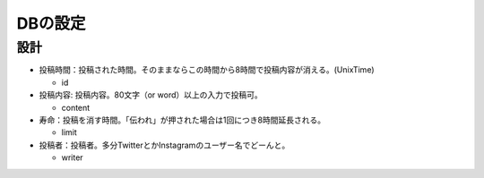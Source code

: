 ########
DBの設定
########

設計
====

- 投稿時間：投稿された時間。そのままならこの時間から8時間で投稿内容が消える。(UnixTime)

  - id

- 投稿内容: 投稿内容。80文字（or word）以上の入力で投稿可。

  - content

- 寿命：投稿を消す時間。「伝われ」が押された場合は1回につき8時間延長される。

  - limit

- 投稿者：投稿者。多分TwitterとかInstagramのユーザー名でどーんと。

  - writer
